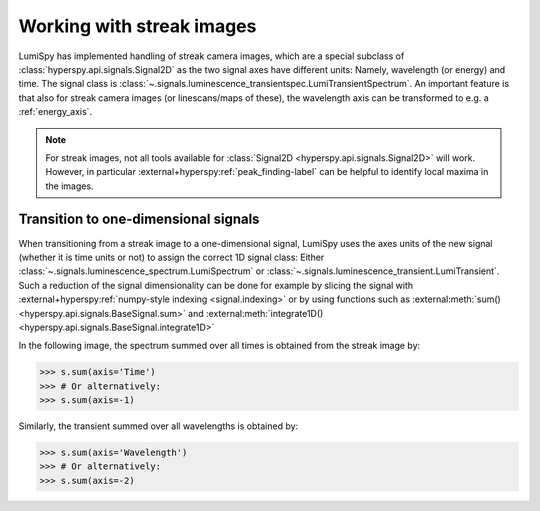 .. _streak_images:

Working with streak images
**************************

LumiSpy has implemented handling of streak camera images, which are a special
subclass of :class:`hyperspy.api.signals.Signal2D` as the two signal axes have
different units: Namely, wavelength (or energy) and time. The signal class is 
:class:`~.signals.luminescence_transientspec.LumiTransientSpectrum`. An important
feature is that also for streak camera images (or linescans/maps of these), the
wavelength axis can be transformed to e.g. a :ref:`energy_axis`.

.. Note::

    For streak images, not all tools available for :class:`Signal2D
    <hyperspy.api.signals.Signal2D>` will work. However, in particular
    :external+hyperspy:ref:`peak_finding-label`
    can be helpful to identify local maxima in the images.


Transition to one-dimensional signals
=====================================

When transitioning from a streak image to a one-dimensional signal, LumiSpy
uses the axes units of the new signal (whether it is time units or not) to
assign the correct 1D signal class: Either :class:`~.signals.luminescence_spectrum.LumiSpectrum` or
:class:`~.signals.luminescence_transient.LumiTransient`. Such a reduction of the signal dimensionality
can be done for example by slicing the signal with
:external+hyperspy:ref:`numpy-style indexing <signal.indexing>` or by using
functions such as :external:meth:`sum() <hyperspy.api.signals.BaseSignal.sum>`
and :external:meth:`integrate1D() <hyperspy.api.signals.BaseSignal.integrate1D>`

In the following image, the spectrum summed over all times is obtained from the
streak image by:

.. code-block:: python

    >>> s.sum(axis='Time')
    >>> # Or alternatively:
    >>> s.sum(axis=-1)

Similarly, the transient summed over all wavelengths is obtained by:

.. code-block:: python

    >>> s.sum(axis='Wavelength')
    >>> # Or alternatively:
    >>> s.sum(axis=-2)

.. image:: images/streakmap.svg
  :width: 700
  :alt: Plot of a streak camera image and its one-dimensional representations
        obtained by summing over either the wavelength or time dimensions.
